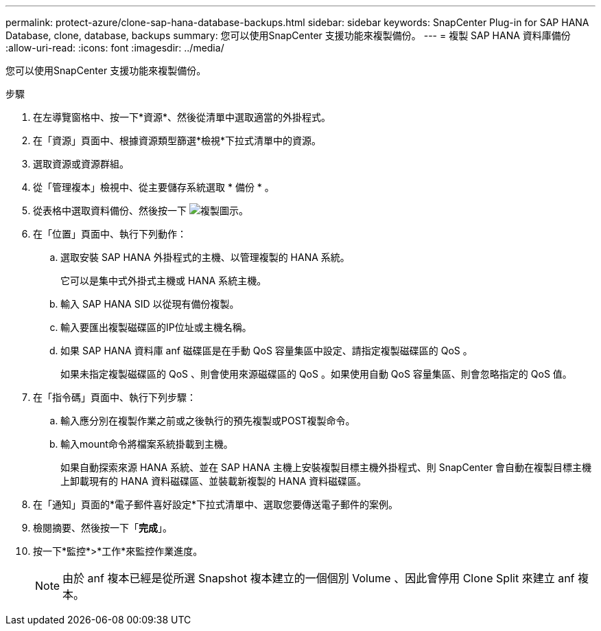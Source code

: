 ---
permalink: protect-azure/clone-sap-hana-database-backups.html 
sidebar: sidebar 
keywords: SnapCenter Plug-in for SAP HANA Database, clone, database, backups 
summary: 您可以使用SnapCenter 支援功能來複製備份。 
---
= 複製 SAP HANA 資料庫備份
:allow-uri-read: 
:icons: font
:imagesdir: ../media/


[role="lead"]
您可以使用SnapCenter 支援功能來複製備份。

.步驟
. 在左導覽窗格中、按一下*資源*、然後從清單中選取適當的外掛程式。
. 在「資源」頁面中、根據資源類型篩選*檢視*下拉式清單中的資源。
. 選取資源或資源群組。
. 從「管理複本」檢視中、從主要儲存系統選取 * 備份 * 。
. 從表格中選取資料備份、然後按一下 image:../media/clone_icon.gif["複製圖示"]。
. 在「位置」頁面中、執行下列動作：
+
.. 選取安裝 SAP HANA 外掛程式的主機、以管理複製的 HANA 系統。
+
它可以是集中式外掛式主機或 HANA 系統主機。

.. 輸入 SAP HANA SID 以從現有備份複製。
.. 輸入要匯出複製磁碟區的IP位址或主機名稱。
.. 如果 SAP HANA 資料庫 anf 磁碟區是在手動 QoS 容量集區中設定、請指定複製磁碟區的 QoS 。
+
如果未指定複製磁碟區的 QoS 、則會使用來源磁碟區的 QoS 。如果使用自動 QoS 容量集區、則會忽略指定的 QoS 值。



. 在「指令碼」頁面中、執行下列步驟：
+
.. 輸入應分別在複製作業之前或之後執行的預先複製或POST複製命令。
.. 輸入mount命令將檔案系統掛載到主機。
+
如果自動探索來源 HANA 系統、並在 SAP HANA 主機上安裝複製目標主機外掛程式、則 SnapCenter 會自動在複製目標主機上卸載現有的 HANA 資料磁碟區、並裝載新複製的 HANA 資料磁碟區。



. 在「通知」頁面的*電子郵件喜好設定*下拉式清單中、選取您要傳送電子郵件的案例。
. 檢閱摘要、然後按一下「*完成*」。
. 按一下*監控*>*工作*來監控作業進度。
+

NOTE: 由於 anf 複本已經是從所選 Snapshot 複本建立的一個個別 Volume 、因此會停用 Clone Split 來建立 anf 複本。


